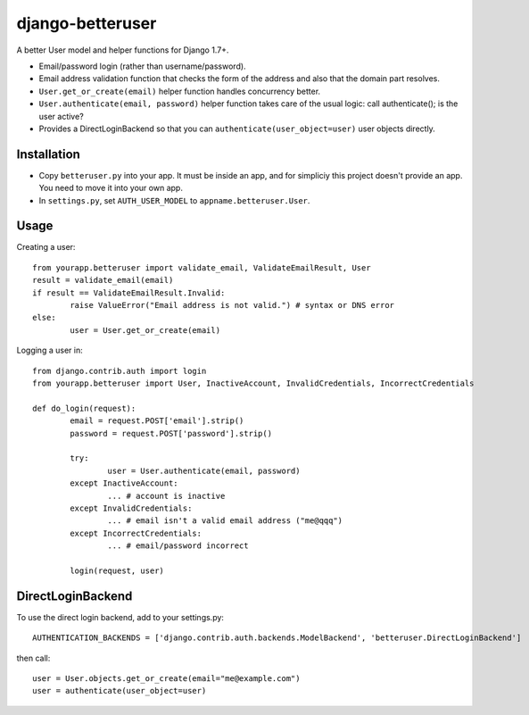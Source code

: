 django-betteruser
=================

A better User model and helper functions for Django 1.7+.

* Email/password login (rather than username/password).
* Email address validation function that checks the form of the address and also that the domain part resolves.
* ``User.get_or_create(email)`` helper function handles concurrency better.
* ``User.authenticate(email, password)`` helper function takes care of the usual logic: call authenticate(); is the user active?
* Provides a DirectLoginBackend so that you can ``authenticate(user_object=user)`` user objects directly.

Installation
------------

* Copy ``betteruser.py`` into your app. It must be inside an app, and for simpliciy this project doesn't provide an app. You need to move it into your own app.
* In ``settings.py``, set ``AUTH_USER_MODEL`` to ``appname.betteruser.User``.

Usage
-----

Creating a user::

	from yourapp.betteruser import validate_email, ValidateEmailResult, User
	result = validate_email(email)
	if result == ValidateEmailResult.Invalid:
		raise ValueError("Email address is not valid.") # syntax or DNS error
	else:
		user = User.get_or_create(email)

Logging a user in::

	from django.contrib.auth import login
	from yourapp.betteruser import User, InactiveAccount, InvalidCredentials, IncorrectCredentials

	def do_login(request):
		email = request.POST['email'].strip()
		password = request.POST['password'].strip()

		try:
			user = User.authenticate(email, password)
		except InactiveAccount:
			... # account is inactive
		except InvalidCredentials:
			... # email isn't a valid email address ("me@qqq")
		except IncorrectCredentials:
			... # email/password incorrect

		login(request, user)

DirectLoginBackend
------------------

To use the direct login backend, add to your settings.py::

	AUTHENTICATION_BACKENDS = ['django.contrib.auth.backends.ModelBackend', 'betteruser.DirectLoginBackend']

then call::

	user = User.objects.get_or_create(email="me@example.com")
	user = authenticate(user_object=user)

